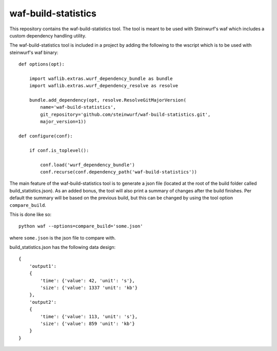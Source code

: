 waf-build-statistics
====================

This repository contains the waf-build-statistics tool. The tool is meant
to be used with Steinwurf's waf which includes a custom dependency handling
utility.

The waf-build-statistics tool is included in a project by adding the following
to the wscript which is to be used with steinwurf's waf binary::


    def options(opt):

        import waflib.extras.wurf_dependency_bundle as bundle
        import waflib.extras.wurf_dependency_resolve as resolve

        bundle.add_dependency(opt, resolve.ResolveGitMajorVersion(
            name='waf-build-statistics',
            git_repository='github.com/steinwurf/waf-build-statistics.git',
            major_version=1))

    def configure(conf):

        if conf.is_toplevel():

            conf.load('wurf_dependency_bundle')
            conf.recurse(conf.dependency_path('waf-build-statistics'))

The main feature of the waf-build-statistics tool is to generate a json file
(located at the root of the build folder called build_statistics.json).
As an added bonus, the tool will also print a summary of changes after the build
finishes. Per default the summary will be based on the previous build, but this
can be changed by using the tool option ``compare_build``.

This is done like so::

    python waf --options=compare_build='some.json'

where ``some.json`` is the json file to compare with.

build_statistics.json has the following data design::

    {
        'output1':
        {
            'time': {'value': 42, 'unit': 's'},
            'size': {'value': 1337 'unit': 'kb'}
        },
        'output2':
        {
            'time': {'value': 113, 'unit': 's'},
            'size': {'value': 859 'unit': 'kb'}
        }
    }
